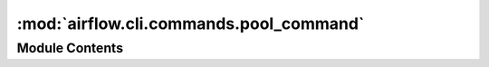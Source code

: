 :mod:`airflow.cli.commands.pool_command`
========================================

.. py:module:: airflow.cli.commands.pool_command

.. autoapi-nested-parse::

   Pools sub-commands



Module Contents
---------------

.. function:: _tabulate_pools(pools, tablefmt='fancy_grid')

.. function:: pool_list(args)
   Displays info of all the pools


.. function:: pool_get(args)
   Displays pool info by a given name


.. function:: pool_set(args)
   Creates new pool with a given name and slots


.. function:: pool_delete(args)
   Deletes pool by a given name


.. function:: pool_import(args)
   Imports pools from the file


.. function:: pool_export(args)
   Exports all of the pools to the file


.. function:: pool_import_helper(filepath)
   Helps import pools from the json file


.. function:: pool_export_helper(filepath)
   Helps export all of the pools to the json file


